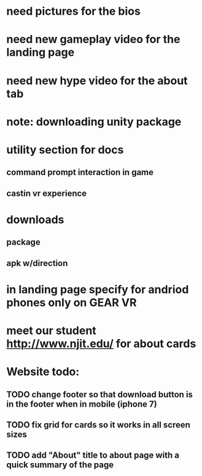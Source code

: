 * need pictures for the bios
* need new gameplay video for the landing page
* need new hype video for the about tab
* note: downloading unity package
* utility section for docs
** command prompt interaction in game
** castin vr experience
* downloads 
** package
** apk w/direction
* in landing page specify for andriod phones only on GEAR VR 
* meet our student http://www.njit.edu/ for about cards
* Website todo:
** TODO change footer so that download button is in the footer when in mobile (iphone 7)
** TODO fix grid for cards so it works in all screen sizes
** TODO add "About" title to about page with a quick summary of the page
